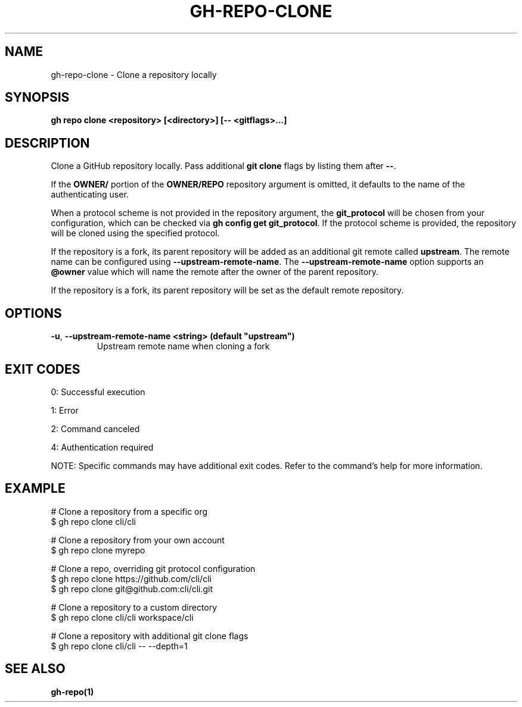 .nh
.TH "GH-REPO-CLONE" "1" "Jul 2025" "GitHub CLI 2.76.2" "GitHub CLI manual"

.SH NAME
gh-repo-clone - Clone a repository locally


.SH SYNOPSIS
\fBgh repo clone <repository> [<directory>] [-- <gitflags>...]\fR


.SH DESCRIPTION
Clone a GitHub repository locally. Pass additional \fBgit clone\fR flags by listing
them after \fB--\fR\&.

.PP
If the \fBOWNER/\fR portion of the \fBOWNER/REPO\fR repository argument is omitted, it
defaults to the name of the authenticating user.

.PP
When a protocol scheme is not provided in the repository argument, the \fBgit_protocol\fR will be
chosen from your configuration, which can be checked via \fBgh config get git_protocol\fR\&. If the protocol
scheme is provided, the repository will be cloned using the specified protocol.

.PP
If the repository is a fork, its parent repository will be added as an additional
git remote called \fBupstream\fR\&. The remote name can be configured using \fB--upstream-remote-name\fR\&.
The \fB--upstream-remote-name\fR option supports an \fB@owner\fR value which will name
the remote after the owner of the parent repository.

.PP
If the repository is a fork, its parent repository will be set as the default remote repository.


.SH OPTIONS
.TP
\fB-u\fR, \fB--upstream-remote-name\fR \fB<string> (default "upstream")\fR
Upstream remote name when cloning a fork


.SH EXIT CODES
0: Successful execution

.PP
1: Error

.PP
2: Command canceled

.PP
4: Authentication required

.PP
NOTE: Specific commands may have additional exit codes. Refer to the command's help for more information.


.SH EXAMPLE
.EX
# Clone a repository from a specific org
$ gh repo clone cli/cli

# Clone a repository from your own account
$ gh repo clone myrepo

# Clone a repo, overriding git protocol configuration
$ gh repo clone https://github.com/cli/cli
$ gh repo clone git@github.com:cli/cli.git

# Clone a repository to a custom directory
$ gh repo clone cli/cli workspace/cli

# Clone a repository with additional git clone flags
$ gh repo clone cli/cli -- --depth=1

.EE


.SH SEE ALSO
\fBgh-repo(1)\fR
